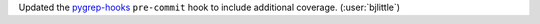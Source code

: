 Updated the `pygrep-hooks <https://github.com/pre-commit/pygrep-hooks>`__
``pre-commit`` hook to include additional coverage. (:user:`bjlittle`)
